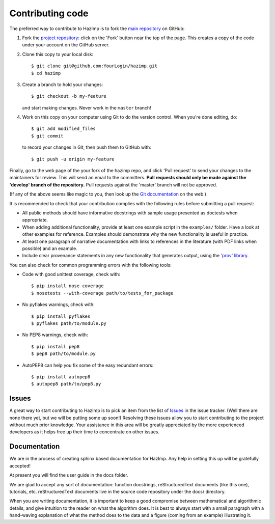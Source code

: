 .. _contributing: 

=================
Contributing code
=================

The preferred way to contribute to HazImp is to fork the 
`main repository <http://github.com/GeoscienceAustralia/hazimp>`_ on GitHub:

1. Fork the `project repository <http://github.com/GeoscienceAustralia/hazimp>`_:
   click on the 'Fork' button near the top of the page. This creates
   a copy of the code under your account on the GitHub server.

2. Clone this copy to your local disk::

          $ git clone git@github.com:YourLogin/hazimp.git
          $ cd hazimp

3. Create a branch to hold your changes::

          $ git checkout -b my-feature

   and start making changes. Never work in the ``master`` branch!

4. Work on this copy on your computer using Git to do the version
   control. When you're done editing, do::

          $ git add modified_files
          $ git commit

   to record your changes in Git, then push them to GitHub with::

          $ git push -u origin my-feature

Finally, go to the web page of the your fork of the hazimp repo,
and click 'Pull request' to send your changes to the maintainers for
review. This will send an email to the committers. **Pull requests should
only be made against the 'develop' branch of the repository.** Pull requests
against the 'master' branch will not be approved.

(If any of the above seems like magic to you, then look up the 
`Git documentation <http://git-scm.com/documentation>`_ on the web.)

It is recommended to check that your contribution complies with the
following rules before submitting a pull request:

-  All public methods should have informative docstrings with sample
   usage presented as doctests when appropriate.

-  When adding additional functionality, provide at least one
   example script in the ``examples/`` folder. Have a look at other
   examples for reference. Examples should demonstrate why the new
   functionality is useful in practice.

-  At least one paragraph of narrative documentation with links to
   references in the literature (with PDF links when possible) and
   an example.

-  Include clear provenance statements in any new functionality that generates
   output, using the `'prov' library <https://prov.readthedocs.io/>`_.

You can also check for common programming errors with the following
tools:

-  Code with good unittest coverage, check with::

          $ pip install nose coverage
          $ nosetests --with-coverage path/to/tests_for_package

-  No pyflakes warnings, check with::

           $ pip install pyflakes
           $ pyflakes path/to/module.py

-  No PEP8 warnings, check with::

           $ pip install pep8
           $ pep8 path/to/module.py

-  AutoPEP8 can help you fix some of the easy redundant errors::

           $ pip install autopep8
           $ autopep8 path/to/pep8.py

Issues
------

A great way to start contributing to HazImp is to pick an item
from the list of `Issues <https://github.com/GeoscienceAustralia/hazimp/issues>`_
in the issue tracker. (Well there are none there yet, but we will be 
putting some up soon!) Resolving these issues allow you to start
contributing to the project without much prior knowledge. Your
assistance in this area will be greatly appreciated by the more
experienced developers as it helps free up their time to concentrate on
other issues.

Documentation
-------------

We are in the process of creating sphinx based documentation for HazImp. 
Any help in setting this up will be gratefully accepted!

At present you will find the user guide in the docs folder. 

We are glad to accept any sort of documentation: function docstrings,
reStructuredText documents (like this one), tutorials, etc.
reStructuredText documents live in the source code repository under the
docs/ directory.

When you are writing documentation, it is important to keep a good
compromise between mathematical and algorithmic details, and give
intuition to the reader on what the algorithm does. It is best to always
start with a small paragraph with a hand-waving explanation of what the
method does to the data and a figure (coming from an example)
illustrating it.
